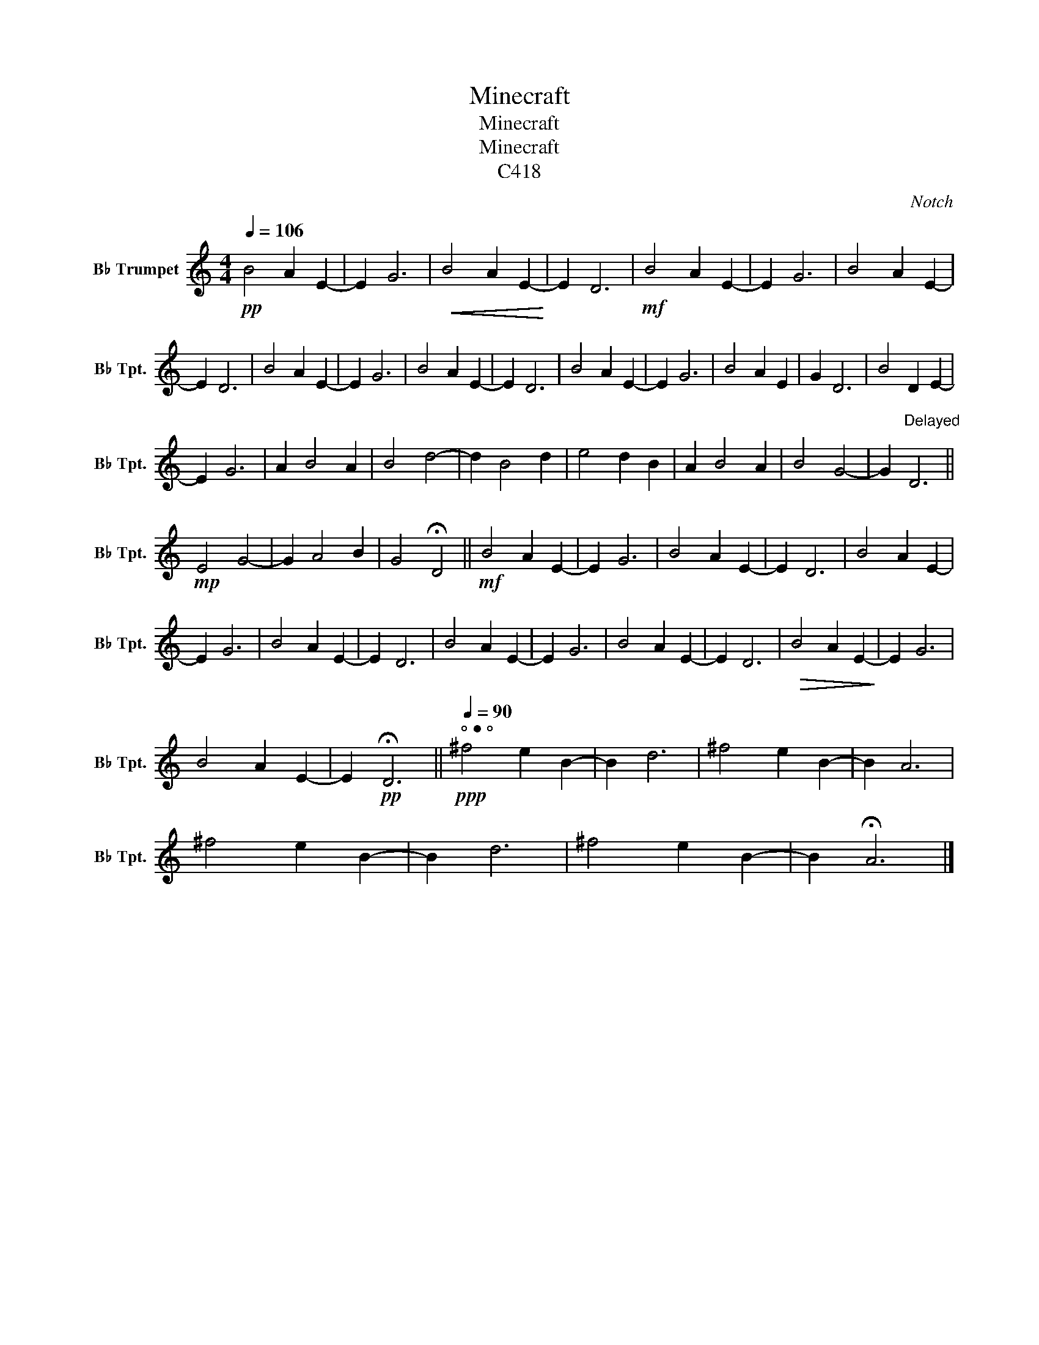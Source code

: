 X:1
T:Minecraft
T:Minecraft
T:Minecraft
T:C418
C:Notch
L:1/8
Q:1/4=106
M:4/4
K:none
V:1 treble transpose=-2 nm="B♭ Trumpet" snm="B♭ Tpt."
V:1
[K:C]!pp! B4 A2 E2- | E2 G6 |!<(! B4 A2 E2-!<)! | E2 D6 |!mf! B4 A2 E2- | E2 G6 | B4 A2 E2- | %7
 E2 D6 | B4 A2 E2- | E2 G6 | B4 A2 E2- | E2 D6 | B4 A2 E2- | E2 G6 | B4 A2 E2 | G2 D6 | B4 D2 E2- | %17
 E2 G6 | A2 B4 A2 | B4 d4- | d2 B4 d2 | e4 d2 B2 | A2 B4 A2 | B4 G4- | G2"^Delayed\n" D6 || %25
!mp! E4 G4- | G2 A4 B2 | G4 !fermata!D4 ||!mf! B4 A2 E2- | E2 G6 | B4 A2 E2- | E2 D6 | B4 A2 E2- | %33
 E2 G6 | B4 A2 E2- | E2 D6 | B4 A2 E2- | E2 G6 | B4 A2 E2- | E2 D6 |!>(! B4 A2 E2-!>)! | E2 G6 | %42
 B4 A2 E2- | E2!pp! !fermata!D6 ||"^⚬⚫⚬"!ppp![Q:1/4=90] ^f4 e2 B2- | B2 d6 | ^f4 e2 B2- | B2 A6 | %48
 ^f4 e2 B2- | B2 d6 | ^f4 e2 B2- | B2 !fermata!A6 |] %52

